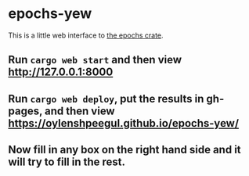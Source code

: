 * epochs-yew

This is a little web interface to [[https://crates.io/crates/epochs][the epochs crate]]. 

** Run ~cargo web start~ and then view http://127.0.0.1:8000

** Run ~cargo web deploy~, put the results in gh-pages, and then view https://oylenshpeegul.github.io/epochs-yew/

** Now fill in any box on the right hand side and it will try to fill in the rest.

